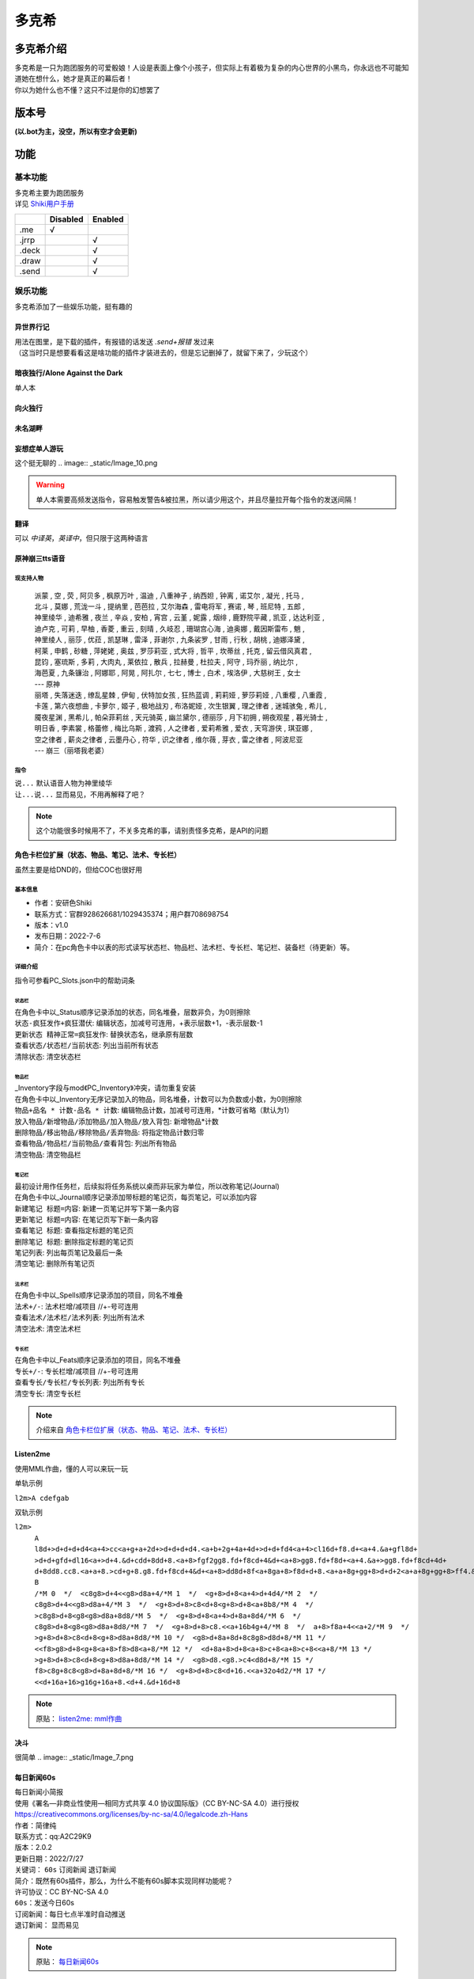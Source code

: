 ======
多克希
======

多克希介绍
=========

| 多克希是一只为跑团服务的可爱骰娘！人设是表面上像个小孩子，但实际上有着极为复杂的内心世界的小黑鸟，你永远也不可能知道她在想什么，她才是真正的幕后者！
| 你以为她什么也不懂？这只不过是你的幻想罢了

版本号
=====
| **(以.bot为主，没空，所以有空才会更新)**

.. image:: _static/Image_1.png

功能
====

基本功能
-------

| 多克希主要为跑团服务
| 详见 `Shiki用户手册 <https://v2docs.kokona.tech/zh/latest/User_Manual.html>`__  

+-------+----------+---------+
|       | Disabled | Enabled |
+=======+==========+=========+
|  .me  |    √     |         |
+-------+----------+---------+
| .jrrp |          |    √    |
+-------+----------+---------+
| .deck |          |    √    |
+-------+----------+---------+
| .draw |          |    √    |
+-------+----------+---------+
| .send |          |    √    |
+-------+----------+---------+

娱乐功能
-------

| 多克希添加了一些娱乐功能，挺有趣的

异世界行记
^^^^^^^^^

| 用法在图里，是下载的插件，有报错的话发送 *.send+报错* 发过来
| （这当时只是想要看看这是啥功能的插件才装进去的，但是忘记删掉了，就留下来了，少玩这个）

.. image:: _static/Image_2.png

暗夜独行/Alone Against the Dark
^^^^^^^^^^^^^^^^^^^^^^^^^^^^^^^

| 单人本
.. image:: _static/Image_3.png

向火独行
^^^^^^^

.. image:: _static/Image_4.png

未名湖畔
^^^^^^^

.. image:: _static/Image_5.png

妄想症单人游玩
^^^^^^^^^^^^^

这个挺无聊的
.. image:: _static/Image_10.png

.. warning::

   单人本需要高频发送指令，容易触发警告&被拉黑，所以请少用这个，并且尽量拉开每个指令的发送间隔！
   
翻译
^^^^

| 可以 *中译英*，*英译中*，但只限于这两种语言

.. image:: _static/Image_6.png

原神\崩三tts语音
^^^^^^^^^^^^^^^

现支持人物
""""""""
   | 派蒙 , 空 , 荧 , 阿贝多 , 枫原万叶 , 温迪 , 八重神子 , 纳西妲 , 钟离 , 诺艾尔 , 凝光 , 托马 , 
   | 北斗 , 莫娜 , 荒泷一斗 , 提纳里 , 芭芭拉 , 艾尔海森 , 雷电将军 , 赛诺 , 琴 , 班尼特 , 五郎 , 
   | 神里绫华 , 迪希雅 , 夜兰 , 辛焱 , 安柏 , 宵宫 , 云堇 , 妮露 , 烟绯 , 鹿野院平藏 , 凯亚 , 达达利亚 , 
   | 迪卢克 , 可莉 , 早柚 , 香菱 , 重云 , 刻晴 , 久岐忍 , 珊瑚宫心海 , 迪奥娜 , 戴因斯雷布 , 魈 , 
   | 神里绫人 , 丽莎 , 优菈 , 凯瑟琳 , 雷泽 , 菲谢尔 , 九条裟罗 , 甘雨 , 行秋 , 胡桃 , 迪娜泽黛 , 
   | 柯莱 , 申鹤 , 砂糖 , 萍姥姥 , 奥兹 , 罗莎莉亚 , 式大将 , 哲平 , 坎蒂丝 , 托克 , 留云借风真君 , 
   | 昆钧 , 塞琉斯 , 多莉 , 大肉丸 , 莱依拉 , 散兵 , 拉赫曼 , 杜拉夫 , 阿守 , 玛乔丽 , 纳比尔 , 
   | 海芭夏 , 九条镰治 , 阿娜耶 , 阿晃 , 阿扎尔 , 七七 , 博士 , 白术 , 埃洛伊 , 大慈树王 , 女士
   | --- 原神
   | 丽塔 , 失落迷迭 , 缭乱星棘 , 伊甸 , 伏特加女孩 , 狂热蓝调 , 莉莉娅 , 萝莎莉娅 , 八重樱 , 八重霞 , 
   | 卡莲 , 第六夜想曲 , 卡萝尔 , 姬子 , 极地战刃 , 布洛妮娅 , 次生银翼 , 理之律者 , 迷城骇兔 , 希儿 , 
   | 魇夜星渊 , 黑希儿 , 帕朵菲莉丝 , 天元骑英 , 幽兰黛尔 , 德丽莎 , 月下初拥 , 朔夜观星 , 暮光骑士 , 
   | 明日香 , 李素裳 , 格蕾修 , 梅比乌斯 , 渡鸦 , 人之律者 , 爱莉希雅 , 爱衣 , 天穹游侠 , 琪亚娜 , 
   | 空之律者 , 薪炎之律者 , 云墨丹心 , 符华 , 识之律者 , 维尔薇 , 芽衣 , 雷之律者 , 阿波尼亚
   | --- 崩三（丽塔我老婆）
  
指令
""""
| ``说...`` 默认语音人物为神里绫华
| ``让...说...``  显而易见，不用再解释了吧？
  
.. note::
   这个功能很多时候用不了，不关多克希的事，请别责怪多克希，是API的问题

角色卡栏位扩展（状态、物品、笔记、法术、专长栏）
^^^^^^^^^^^^^^^^^^^^^^^^^^^^^^^^^^^^^^^^^^^

虽然主要是给DND的，但给COC也很好用

基本信息
"""""""

- 作者：安研色Shiki 

- 联系方式：官群928626681/1029435374；用户群708698754 

- 版本：v1.0 

- 发布日期：2022-7-6

- 简介：在pc角色卡中以表的形式读写状态栏、物品栏、法术栏、专长栏、笔记栏、装备栏（待更新）等。

详细介绍
""""""""

指令可参看PC_Slots.json中的帮助词条

状态栏
******

| 在角色卡中以_Status顺序记录添加的状态，同名堆叠，层数非负，为0则擦除
| ``状态-疯狂发作+疯狂潜伏``: 编辑状态，加减号可连用，+表示层数+1，-表示层数-1
| ``更新状态 精神正常=疯狂发作``: 替换状态名，继承原有层数
| ``查看状态/状态栏/当前状态``: 列出当前所有状态
| ``清除状态``: 清空状态栏

物品栏
******

| _Inventory字段与mod《PC_Inventory》冲突，请勿重复安装
| 在角色卡中以_Inventory无序记录加入的物品，同名堆叠，计数可以为负数或小数，为0则擦除
| ``物品+品名 * 计数-品名 * 计数``: 编辑物品计数，加减号可连用，*计数可省略（默认为1）
| ``放入物品/新增物品/添加物品/加入物品/放入背包``: 新增物品*计数
| ``删除物品/移出物品/移除物品/丢弃物品``: 将指定物品计数归零
| ``查看物品/物品栏/当前物品/查看背包``: 列出所有物品
| ``清空物品``: 清空物品栏

笔记栏
******

| 最初设计用作任务栏，后续拟将任务系统以桌而非玩家为单位，所以改称笔记(Journal)
| 在角色卡中以_Journal顺序记录添加带标题的笔记页，每页笔记，可以添加内容
| ``新建笔记 标题=内容``: 新建一页笔记并写下第一条内容
| ``更新笔记 标题=内容``: 在笔记页写下新一条内容
| ``查看笔记 标题``: 查看指定标题的笔记页
| ``删除笔记 标题``: 删除指定标题的笔记页
| ``笔记列表``: 列出每页笔记及最后一条
| ``清空笔记``: 删除所有笔记页

法术栏
******

| 在角色卡中以_Spells顺序记录添加的项目，同名不堆叠
| ``法术+/-``: 法术栏增/减项目 //+-号可连用
| ``查看法术/法术栏/法术列表``: 列出所有法术
| ``清空法术``: 清空法术栏

专长栏
******

| 在角色卡中以_Feats顺序记录添加的项目，同名不堆叠
| ``专长+/-``: 专长栏增/减项目 //+-号可连用
| ``查看专长/专长栏/专长列表``: 列出所有专长
| ``清空专长``: 清空专长栏

.. note::
   介绍来自 `角色卡栏位扩展（状态、物品、笔记、法术、专长栏） <https://forum.kokona.tech/d/1221-gong-neng-mo-kuai-jiao-se-qia-lan-wei-kuo-zhan-zhuang-tai-wu-pin-bi-ji-fa-zhu-zhuan-chang-lan>`__

Listen2me
^^^^^^^^^

使用MML作曲，懂的人可以来玩一玩

| 单轨示例
``l2m>A cdefgab``

| 双轨示例

``l2m>``
  | ``A l8d+>d+d+d+d4<a+4>cc<a+g+a+2d+>d+d+d+d4.<a+b+2g+4a+4d+>d+d+fd4<a+4>cl16d+f8.d+<a+4.&a+gfl8d+``
  | ``>d+d+gfd+dl16<a+>d+4.&d+cdd+8dd+8.<a+8>fgf2gg8.fd+f8cd+4&d+<a+8>gg8.fd+f8d+<a+4.&a+>gg8.fd+f8cd+4d+``
  | ``d+8dd8.cc8.<a+a+8.>cd+g+8.g8.fd+f8cd+4&d+<a+8>dd8d+8f<a+8ga+8>f8d+d+8.<a+a+8g+gg+8>d+d+2<a+a+8g+gg+8>ff4.&fd+8d+8df8d+2.``
  | ``B``
  | ``/*M 0  */  <c8g8>d+4<<g8>d8a+4/*M 1  */  <g+8>d+8<a+4>d+4d4/*M 2  */  c8g8>d+4<<g8>d8a+4/*M 3  */  <g+8>d+8>c8<d+8<g+8>d+8<a+8b8/*M 4  */  >c8g8>d+8<g8<g8>d8a+8d8/*M 5  */  <g+8>d+8<a+4>d+8a+8d4/*M 6  */  c8g8>d+8<g8<g8>d8a+8d8/*M 7  */  <g+8>d+8>c8.<<a+16b4g+4/*M 8  */  a+8>f8a+4<<a+2/*M 9  */  >g+8>d+8>c8<d+8<g+8>d8a+8d8/*M 10 */  <g8>d+8a+8d+8c8g8>d8d+8/*M 11 */  <<f8>g8>d+8<g+8<a+8>f8>d8<a+8/*M 12 */  <d+8a+8>d+8<a+8>c+8<a+8>c+8<<a+8/*M 13 */  >g+8>d+8>c8<d+8<g+8>d8a+8d8/*M 14 */  <g8>d8.<g8.>c4<d8d+8/*M 15 */  f8>c8g+8c8<g8>d+8a+8d+8/*M 16 */  <g+8>d+8>c8<d+16.<<a+32o4d2/*M 17 */  <<d+16a+16>g16g+16a+8.<d+4.&d+16d+8``
.. note::
   原贴：  `listen2me: mml作曲 <https://forum.kokona.tech/d/1496-gong-neng-mo-kuai-yu-le-xiang-listen2me-mmlzuo-qu>`__
  

决斗
^^^^
很简单
.. image:: _static/Image_7.png

每日新闻60s
^^^^^^^^^^^

| 每日新闻小简报

| 使用《署名—非商业性使用—相同方式共享 4.0 协议国际版》（CC BY-NC-SA 4.0）进行授权
| https://creativecommons.org/licenses/by-nc-sa/4.0/legalcode.zh-Hans

| 作者：简律纯
| 联系方式：qq:A2C29K9
| 版本：2.0.2
| 更新日期：2022/7/27
| 关键词： ``60s`` ``订阅新闻`` ``退订新闻``

| 简介：既然有60s插件，那么，为什么不能有60s脚本实现同样功能呢？

| 许可协议：CC BY-NC-SA 4.0

| ``60s``：发送今日60s
| ``订阅新闻``：每日七点半准时自动推送
| ``退订新闻``： 显而易见

.. note::
   原贴：  `每日新闻60s <https://forum.kokona.tech/d/1107-zhi-ling-jiao-ben-mei-ri-xin-wen-60s>`__

计时器clock
^^^^^^^^^^^

指令：``.clock+秒`` **（加号不用写出）**

.. image:: _static/Image_8.png

选择困难症
^^^^^^^^^

| 我该选什么？
.. image:: _static/Image_9.png
| ......

趣味包
^^^^^^

爬，丢，赞，啃，舔，跑，cpdd，比心，牵，鄙视，你可能需要，吃，拍，锤，马冬梅
后面加艾特，我这边就不一一试了

.. image:: _static/Image_11.png

漂流瓶
^^^^^^

漂流瓶有挺多指令和指令限制

``扔漂流瓶`` 这要怎么扔是常识

``捡漂流瓶`` 同上

``下水查看`` 查看目前群、个人、总剩余漂流瓶数

``查询漂流瓶`` 分为qq号查询和id查询

``查询漂流瓶[艾特]\[qq号]`` 按QQ号查询，**需要4级信任以上、群管、查自己的才行**

``查询漂流瓶#[id]`` 按id查询，任何人都行，id就是数字（这个漂流瓶排在第几位）

``下水回收`` 删除漂流瓶，同上

``清空漂流瓶`` 这个只有25以上信任和骰主才能操作

``关闭漂流瓶`` 仅25级以上信任和群管能用，关闭本群漂流瓶

``开启漂流瓶`` 同上

``漂流瓶全局关闭`` 仅25级以上信任和骰主能用，关闭全局的漂流瓶功能

``漂流瓶全局开启`` 仅25级以上信任和骰主能用

.. note::
   这个是原创，由于能力不足，可能有挺多bug，如有看到*.send+报错指令*，谢谢
   
bilibili查询
^^^^^^^^^^^^

触发方式很多，你们可以自己尝试，我这边就放两种（因为太长了，所以用平板截图）

.. image:: _static/Image_12.jpg

数字炸弹
^^^^^^^

.. image:: _static/Image_13.png

AImage
^^^^^^

| 用AI画画！
| 指令:
   ``/i2i``：以图画图（image to image）可是当添加tags
   ``/t2i``：以tags画图（tages to image）

.. warning::
   不得使用敏感tags，不得画任何不健康的东西！
   
.. tip::
   | 想用这个功能请找Master
   | 原贴： `AI画画！——基于stable-diffusion-webui的AI绘画脚本 <https://forum.kokona.tech/d/1552-aihua-hua-ji-yu-stable-diffusion-webuide-aihui-hua-jiao-ben>`__
